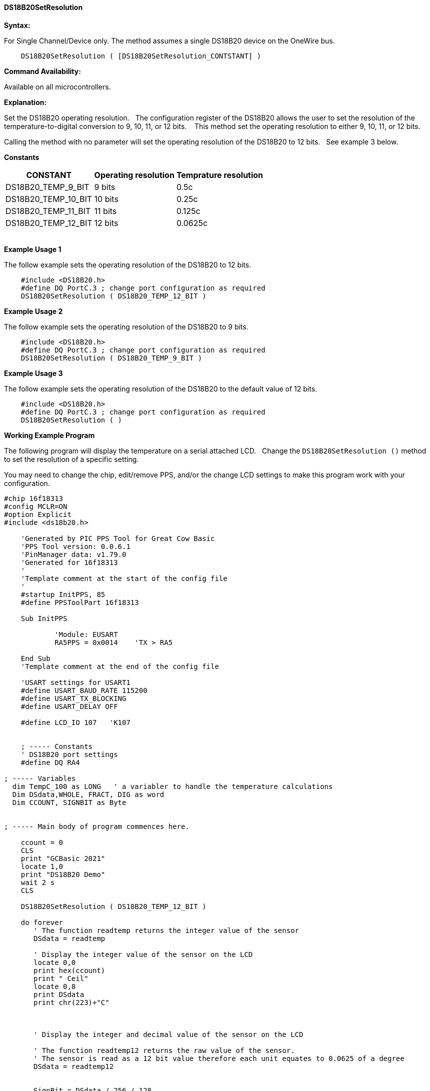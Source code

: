 ==== DS18B20SetResolution

*Syntax:*
[subs="quotes"]
For Single Channel/Device only. The method assumes a single DS18B20 device on the OneWire bus.
----
    DS18B20SetResolution ( [DS18B20SetResolution_CONTSTANT] )
----


*Command Availability:*

Available on all microcontrollers.

*Explanation:*

Set the DS18B20 operating resolution.&#160;&#160;
The configuration register of the DS18B20 allows the user to set the resolution of the temperature-to-digital conversion to 9, 10, 11, or 12 bits. &#160;&#160;
This method set the operating resolution to either 9, 10, 11, or 12 bits.&#160;&#160;

Calling the method with no parameter will set the operating resolution of the DS18B20 to 12 bits.&#160;&#160;
See example 3 below.

*Constants*

[cols=3, options="header,autowidth"]
|===
|CONSTANT
|Operating resolution
|Temprature resolution

|DS18B20_TEMP_9_BIT
|9 bits
|0.5c

|DS18B20_TEMP_10_BIT
|10 bits
|0.25c

|DS18B20_TEMP_11_BIT
|11 bits
|0.125c

|DS18B20_TEMP_12_BIT
|12 bits
|0.0625c

|===
{empty} +
*Example Usage 1*

The follow example sets the operating resolution of the DS18B20 to 12 bits.

[subs="specialcharacters,quotes"]
----
    #include <DS18B20.h>
    #define DQ PortC.3 ; change port configuration as required
    DS18B20SetResolution ( DS18B20_TEMP_12_BIT )
----


*Example Usage 2*

The follow example sets the operating resolution of the DS18B20 to 9 bits.

[subs="specialcharacters,quotes"]
----
    #include <DS18B20.h>
    #define DQ PortC.3 ; change port configuration as required
    DS18B20SetResolution ( DS18B20_TEMP_9_BIT )
----

*Example Usage 3*

The follow example sets the operating resolution of the DS18B20 to the default value of 12 bits.

[subs="specialcharacters,quotes"]
----
    #include <DS18B20.h>
    #define DQ PortC.3 ; change port configuration as required
    DS18B20SetResolution ( )
----


*Working Example Program*

The following program will display the temperature on a serial attached LCD.&#160;&#160;
Change the `DS18B20SetResolution ()` method to set the resolution of a specific setting.

You may need to change the chip, edit/remove PPS, and/or the change LCD settings to make this program work with your configuration.&#160;&#160;

----
#chip 16f18313
#config MCLR=ON
#option Explicit
#include <ds18b20.h>

    'Generated by PIC PPS Tool for Great Cow Basic
    'PPS Tool version: 0.0.6.1
    'PinManager data: v1.79.0
    'Generated for 16f18313
    '
    'Template comment at the start of the config file
    '
    #startup InitPPS, 85
    #define PPSToolPart 16f18313

    Sub InitPPS

            'Module: EUSART
            RA5PPS = 0x0014    'TX > RA5

    End Sub
    'Template comment at the end of the config file

    'USART settings for USART1
    #define USART_BAUD_RATE 115200
    #define USART_TX_BLOCKING
    #define USART_DELAY OFF

    #define LCD_IO 107   'K107


    ; ----- Constants
    ' DS18B20 port settings
    #define DQ RA4

; ----- Variables
  dim TempC_100 as LONG   ' a variabler to handle the temperature calculations
  Dim DSdata,WHOLE, FRACT, DIG as word
  Dim CCOUNT, SIGNBIT as Byte


; ----- Main body of program commences here.

    ccount = 0
    CLS
    print "GCBasic 2021"
    locate 1,0
    print "DS18B20 Demo"
    wait 2 s
    CLS

    DS18B20SetResolution ( DS18B20_TEMP_12_BIT )

    do forever
       ' The function readtemp returns the integer value of the sensor
       DSdata = readtemp

       ' Display the integer value of the sensor on the LCD
       locate 0,0
       print hex(ccount)
       print " Ceil"
       locate 0,8
       print DSdata
       print chr(223)+"C"



       ' Display the integer and decimal value of the sensor on the LCD

       ' The function readtemp12 returns the raw value of the sensor.
       ' The sensor is read as a 12 bit value therefore each unit equates to 0.0625 of a degree
       DSdata = readtemp12


       SignBit = DSdata / 256 / 128
       If SignBit = 0 Then goto Positive
       ' its negative!
       DSdata = ( DSdata # 0xffff ) + 1 ' take twos comp


    Positive:
       ' Convert value * 0.0625 by factorisation
       TempC_100 =  DSdata *  625
       Whole = TempC_100 / 10000
       Fract = TempC_100 % 10000


       If SignBit = 0 Then goto DisplayTemp
       Print "-"

    DisplayTemp:
       Locate 3,0
       Print Whole
       Print "."
       Print leftpad( str(Fract),4,"0")

       wait 2 s
       ccount++

    loop
----
{empty} +
{empty} +
